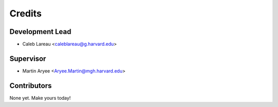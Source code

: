 =======
Credits
=======

Development Lead
----------------

* Caleb Lareau <caleblareau@g.harvard.edu>

Supervisor
---------------

* Martin Aryee <Aryee.Martin@mgh.harvard.edu>

Contributors
------------

None yet. Make yours today!
